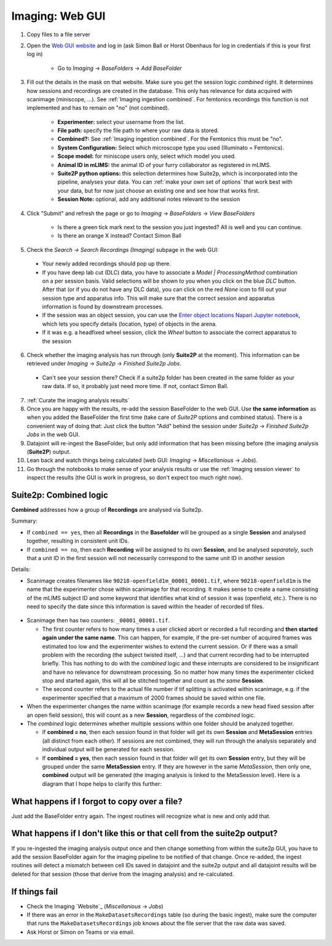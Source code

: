 .. _Imaging ingestion:

===========================
Imaging:  Web GUI
===========================

1. Copy files to a file server
2. Open the `Web GUI website <https://datajoint.kavli.org.ntnu.no>`_ and log in (ask Simon Ball or Horst Obenhaus for log in credentials if this is your first log in)

    - Go to *Imaging* -> *BaseFolders* -> *Add BaseFolder*
    
3. Fill out the details in the mask on that website. Make sure you get the session logic *combined* right. It determines how sessions and recordings are created in the database. This only has relevance for data acquired with scanimage (miniscope, ...). See :ref:`Imaging ingestion combined`. For femtonics recordings this function is not implemented and has to remain on "no" (not combined).

    - **Experimenter:** select your username from the list.
    
    - **File path:** specify the file path to where your raw data is stored.
    
    - **Combined?:**  See :ref:`Imaging ingestion combined`. For the Femtonics this must be "no".
    
    - **System Configuration:** Select which microscope type you used (Illuminato = Femtonics).
    
    - **Scope model:** for miniscope users only, select which model you used.
    
    - **Animal ID in mLIMS:** the animal ID of your furry collaborator as registered in mLIMS. 
    
    - **Suite2P python options:** this selection determines how Suite2p, which is incorporated into the pipeline, analyses your data. You can :ref:`make your own set of options` that work best with your data, but for now just choose an existing one and see how that works first.

    - **Session Note:** optional, add any additional notes relevant to the session
    
    .. figure:: /_static/imaging/gui_basefolder_example.png
       :alt: Adding a Femtonics base folder via the web gui

4. Click "Submit" and refresh the page or go to *Imaging* -> *BaseFolders* -> *View BaseFolders*

    - Is there a green tick mark next to the session you just ingested? All is well and you can continue.
    - Is there an orange X instead? Contact Simon Ball

5. Check the *Search -> Search Recordings (Imaging)* subpage in the web GUI:
  
  - Your newly added recordings should pop up there.
  
  - If you have deep lab cut (DLC) data, you have to associate a `Model | ProcessingMethod` combination on a per session basis. Valid selections will be shown to you when you click on the blue `DLC` button. After that (or if you do not have any DLC data), you can click on the red `None` icon to fill out your session type and apparatus info. This will make sure that the correct session and apparatus information is found by downstream processes. 
  
  - If the session was an object session, you can use the `Enter object locations Napari Jupyter notebook <https://github.com/kavli-ntnu/dj-moser-imaging/blob/master/Helper_notebooks/Enter%20object%20locations%20Napari.ipynb>`_, which lets you specify details (location, type) of objects in the arena. 

  - If it was e.g. a headfixed wheel session, click the *Wheel* button to associate the correct apparatus to the session

6. Check whether the imaging analysis has run through (only **Suite2P** at the moment). This information can be retrieved under *Imaging* -> *Suite2p* -> *Finished Suite2p Jobs*.
  
  - Can't see your session there? Check if a suite2p folder has been created in the same folder as your raw data. If so, it probably just need more time. If not, contact Simon Ball.

7. :ref:`Curate the imaging analysis results`

8. Once you are happy with the results, re-add the session BaseFolder to the web GUI. Use **the same information** as when you added the BaseFolder the first time (take care of *Suite2P* options and combined status). There is a convenient way of doing that: Just click the button "Add" behind the session under *Suite2p* -> *Finished Suite2p Jobs* in the web GUI.

9. Datajoint will re-ingest the BaseFolder, but only add information that has been missing before (the imaging analysis (**Suite2P**) output.
 
10. Lean back and watch things being calculated (web GUI: *Imaging* -> *Miscellanious* -> *Jobs*).

11. Go through the notebooks to make sense of your analysis results or use the :ref:`Imaging session viewer` to inspect the results (the GUI is work in progress, so don't expect too much right now).



.. _Imaging ingestion combined:

Suite2p: Combined logic
^^^^^^^^^^^^^^^^^^^^^^^^^^^^^^^^^^^^^

**Combined** addresses how a group of **Recordings** are analysed via Suite2p. 

Summary:

- If ``combined == yes``, then all **Recordings** in the **Basefolder** will be grouped as a single **Session** and analysed together, resulting in consistent unit IDs. 
- If ``combined == no``, then each **Recording** will be assigned to its own **Session**, and be analysed *separately*, such that a unit ID in the first session will not necessarily correspond to the same unit ID in another session

Details:

- Scanimage creates filenames like ``90218-openfield1m_00001_00001.tif``, where ``90218-openfield1m`` is the name that the experimenter chose within scanimage for that recording. It makes sense to create a name consisting of the mLIMS subject ID and some keyword that identifies what kind of session it was (openfield, etc.). There is no need to specify the date since this information is saved within the header of recorded tif files. 

.. figure:: /_static/imaging/scanimage_basefolder.PNG
   :scale: 100%
   :alt: ScanImage base folder    

- Scanimage then has two counters: ``_00001_00001.tif``. 

  - The first counter refers to how many times a user clicked abort or recorded a full recording and **then started again under the same name**. This can happen, for example, if the pre-set number of acquired frames was estimated too low and the experimenter wishes to extend the current session. Or if there was a small problem with the recording (the subject twisted itself, ...) and that current recording had to be interrupted briefly. This has nothing to do with the *combined* logic and these interrupts are considered to be insignificant and have no relevance for downstream processing. So no matter how many times the experimenter clicked stop and started again, this will all be stitched together and count as *the same* **Session**. 
  
  - The second counter refers to the actual file number if tif splitting is activated within scanimage, e.g. if the experimenter specified that a maximum of 2000 frames should be saved within one file. 
  
- When the experimenter changes the name within scanimage (for example records a new head fixed session after an open field session), this will count as a new **Session**, regardless of the *combined* logic. 

- The *combined* logic determines whether multiple sessions within one folder should be analyzed together. 

  - If **combined = no**, then each session found in that folder will get its own **Session** and **MetaSession** entries (all distinct from each other). If sessions are not combined, they will run through the analysis separately and individual output will be generated for each session.
  
  - If **combined = yes**, then each session found in that folder will get its own **Session** entry, but they will be grouped under the same **MetaSession** entry. If they are however in the same `MetaSession`, then only one, **combined** output will be generated (the imaging analysis is linked to the MetaSession level). Here is a diagram that I hope helps to clarify this further: 

.. figure:: /_static/imaging/session_combined_logic.jpg
   :alt: Combined session Suite2p analysis logic       




What happens if I forgot to copy over a file? 
^^^^^^^^^^^^^^^^^^^^^^^^^^^^^^^^^^^^^^^^^^^^^^^^^^^^^^^

Just add the BaseFolder entry again. The ingest routines will recognize what is new and only add that. 


.. _Imaging ingestion change_cell:

What happens if I don't like this or that cell from the suite2p output? 
^^^^^^^^^^^^^^^^^^^^^^^^^^^^^^^^^^^^^^^^^^^^^^^^^^^^^^^^^^^^^^^^^^^^^^^^^^^^^^^

If you re-ingested the imaging analysis output once and then change something from within the suite2p GUI, you have to add the session BaseFolder again for the imaging pipeline to be notified of that change. Once re-added, the ingest routines will detect a mismatch between cell IDs saved in datajoint and the suite2p output and all datajoint results will be deleted for that session (those that derive from the imaging analysis) and re-calculated.


If things fail
^^^^^^^^^^^^^^^^^^^^

- Check the Imaging `Website`_ (*Miscellanious* -> *Jobs*)

- If there was an error in the ``MakeDatasetsRecordings`` table (so during the basic ingest), make sure the computer that runs the ``MakeDatasetsRecordings`` job knows about the file server that the raw data was saved.

- Ask Horst or Simon on Teams or via email. 

